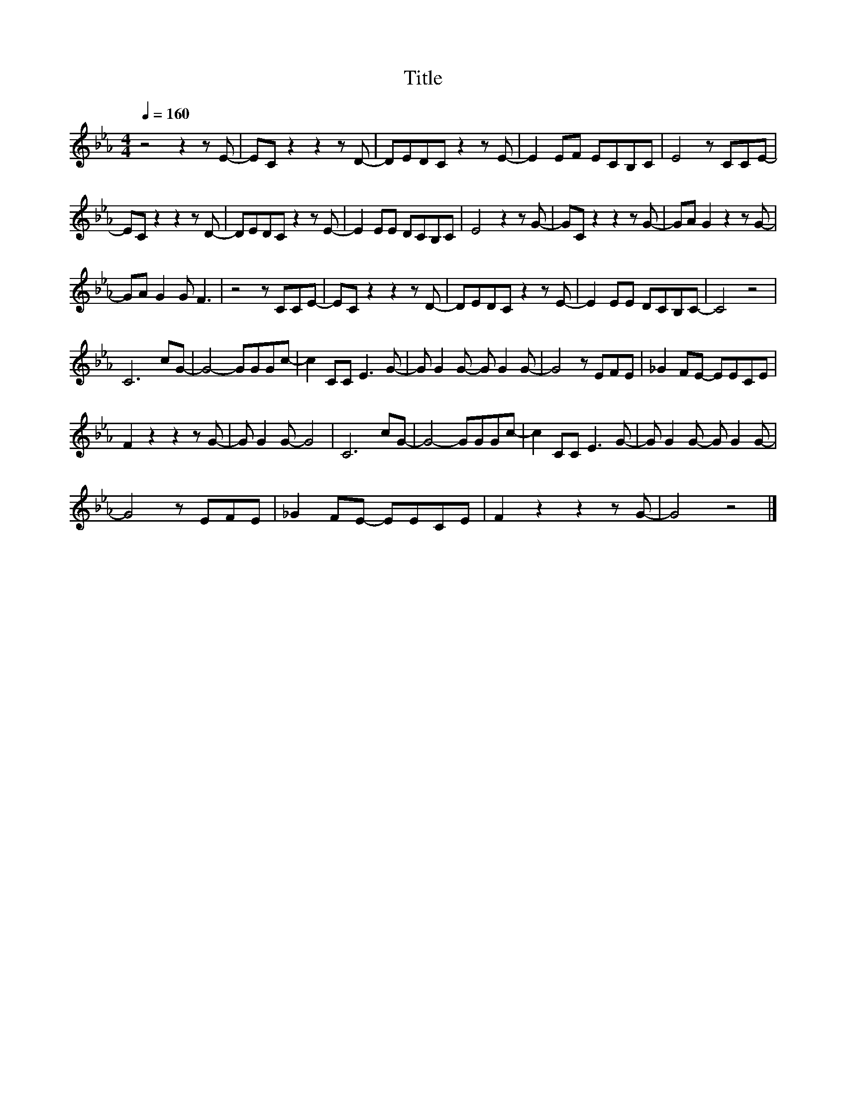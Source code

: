 X:52
T:Title
L:1/8
Q:1/4=160
M:4/4
I:linebreak $
K:Eb
V:1
 z4 z2 z E- | EC z2 z2 z D- | DEDC z2 z E- | E2 EF ECB,C | E4 z CCE- |$ EC z2 z2 z D- | %6
 DEDC z2 z E- | E2 EE DCB,C | E4 z2 z G- | GC z2 z2 z G- | GA G2 z2 z G- |$ GA G2 G F3 | %12
 z4 z CCE- | EC z2 z2 z D- | DEDC z2 z E- | E2 EE DCB,C- | C4 z4 |$ C6 cG- | G4- GGGc- | %19
 c2 CC E3 G- | G G2 G- G G2 G- | G4 z EFE | _G2 FE- EECE |$ F2 z2 z2 z G- | G G2 G- G4 | C6 cG- | %26
 G4- GGGc- | c2 CC E3 G- | G G2 G- G G2 G- |$ G4 z EFE | _G2 FE- EECE | F2 z2 z2 z G- | G4 z4 |] %33
